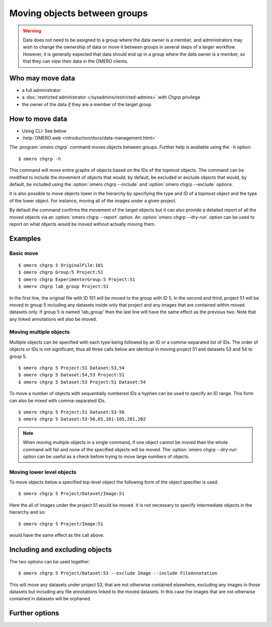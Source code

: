 Moving objects between groups
-----------------------------

.. warning::

  Data does not need to be assigned to a group where the data owner is
  a member, and administrators may wish to change the ownership of data
  or move it between groups in several steps of a larger workflow. However,
  it is generally expected that data should end up in a group where the
  data owner is a member, so that they can view their
  data in the OMERO clients.


Who may move data
^^^^^^^^^^^^^^^^^

* a full administrator
* a :doc:`restricted administrator
  </sysadmins/restricted-admins>` with `Chgrp` privilege
* the owner of the data *if* they are a member of the target group


How to move data
^^^^^^^^^^^^^^^^

* Using CLI: See below
* :help:`OMERO.web <introduction/docs/data-management.html>`

The :program:`omero chgrp` command moves objects between groups. Further help is
available using the ``-h`` option::

    $ omero chgrp -h

This command will move entire graphs of objects based on the
IDs of the topmost objects. The command can be modified to include the movement
of objects that would, by default, be excluded or exclude objects that would,
by default, be included using the :option:`omero chgrp --include` and
:option:`omero chgrp --exclude` options.

It is also possible to move objects lower in the hierarchy by specifying
the type and ID of a topmost object and the type of the lower object. For
instance, moving all of the images under a given project.

By default the command confirms the movement of the target objects but
it can also provide a detailed report of all the moved objects via an
:option:`omero chgrp --report` option. An :option:`omero chgrp --dry-run`
option can be used to report on what objects would be moved without actually
moving them.

Examples
^^^^^^^^

Basic move
==========

::

    $ omero chgrp 5 OriginalFile:101
    $ omero chgrp Group:5 Project:51
    $ omero chgrp ExperimenterGroup:5 Project:51
    $ omero chgrp lab_group Project:51

In the first line, the original file with ID 101 will be moved to the group
with ID 5. In the second and third, project 51 will be moved to group 5
including any datasets inside only that project and any images that are
contained within moved datasets only. If group 5 is named 'lab_group' then the
last line will have the same effect as the previous two. Note that any linked
annotations will also be moved.

Moving multiple objects
=======================

Multiple objects can be specified with each type being followed by an ID
or a comma-separated list of IDs. The order of objects or IDs is not
significant, thus all three calls below are identical in moving
project 51 and datasets 53 and 54 to group 5.
::

    $ omero chgrp 5 Project:51 Dataset:53,54
    $ omero chgrp 5 Dataset:54,53 Project:51
    $ omero chgrp 5 Dataset:53 Project:51 Dataset:54

To move a number of objects with sequentially numbered IDs a hyphen can be used
to specify an ID range. This form can also be mixed with comma-separated IDs.
::

    $ omero chgrp 5 Project:51 Dataset:53-56
    $ omero chgrp 5 Dataset:53-56,65,101-105,201,202

.. note::
    When moving multiple objects in a single command, if one object cannot
    be moved then the whole command will fail and none of the specified
    objects will be moved. The :option:`omero chgrp --dry-run` option can be 
    useful as a check before trying to move large numbers of objects.

Moving lower level objects
==========================

To move objects below a specified top-level object the following form
of the object specifier is used.
::

    $ omero chgrp 5 Project/Dataset/Image:51

Here the all of images under the project 51 would be moved. It is not
necessary to specify intermediate objects in the hierarchy and so::

    $ omero chgrp 5 Project/Image:51

would have the same effect as the call above.

Including and excluding objects
^^^^^^^^^^^^^^^^^^^^^^^^^^^^^^^

.. program:: omero chgrp

.. option:: --include

    Linked objects that would not ordinarily be moved can be included in the
    move using the ``--include`` option::

        $ omero chgrp 5 Image:51 --include Annotation

    This call would move any annotation objects linked to the image.

.. option:: --exclude

    Linked objects that would ordinarily be moved can be excluded from the
    move using the ``--exclude`` option::

        $ omero chgrp 5 Project:51 --exclude Dataset

    This will move project 51 but not any datasets contained in that project.

The two options can be used together::

     $ omero chgrp 5 Project/Dataset:53 --exclude Image --include FileAnnotation

This will move any datasets under project 53, that are not otherwise
contained elsewhere, excluding any images in those datasets but including
any file annotations linked to the moved datasets. In this case the images
that are not otherwise contained in datasets will be orphaned.

Further options
^^^^^^^^^^^^^^^

.. program:: omero chgrp

.. option:: --ordered

    Move the objects in the order specified.

    Normally all of the specified objects are grouped into a single move
    command. However, each object can be moved separately and in the order
    given. Thus::

        $ omero chgrp 5 Dataset:53 Project:51 Dataset:54 --ordered

    would be equivalent to making three separate calls::

        $ omero chgrp 5 Dataset:53
        $ omero chgrp 5 Project:51
        $ omero chgrp 5 Dataset:54

.. option:: --report

    Provide a detailed report of what is moved::

        $ omero chgrp 5 Project:502 --report

.. option:: --dry-run

    Run the command and report success or failure but does not move the
    objects. This can be combined with the :option:`omero chgrp --report` to
    provide a detailed confirmation of what would be moved before running the
    move itself.

